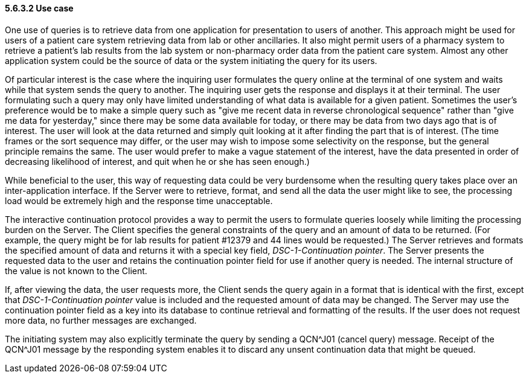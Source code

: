 ==== 5.6.3.2 Use case

One use of queries is to retrieve data from one application for presentation to users of another. This approach might be used for users of a patient care system retrieving data from lab or other ancillaries. It also might permit users of a pharmacy system to retrieve a patient's lab results from the lab system or non-pharmacy order data from the patient care system. Almost any other application system could be the source of data or the system initiating the query for its users.

Of particular interest is the case where the inquiring user formulates the query online at the terminal of one system and waits while that system sends the query to another. The inquiring user gets the response and displays it at their terminal. The user formulating such a query may only have limited understanding of what data is available for a given patient. Sometimes the user's preference would be to make a simple query such as "give me recent data in reverse chronological sequence" rather than "give me data for yesterday," since there may be some data available for today, or there may be data from two days ago that is of interest. The user will look at the data returned and simply quit looking at it after finding the part that is of interest. (The time frames or the sort sequence may differ, or the user may wish to impose some selectivity on the response, but the general principle remains the same. The user would prefer to make a vague statement of the interest, have the data presented in order of decreasing likelihood of interest, and quit when he or she has seen enough.)

While beneficial to the user, this way of requesting data could be very burdensome when the resulting query takes place over an inter-application interface. If the Server were to retrieve, format, and send all the data the user might like to see, the processing load would be extremely high and the response time unacceptable.

The interactive continuation protocol provides a way to permit the users to formulate queries loosely while limiting the processing burden on the Server. The Client specifies the general constraints of the query and an amount of data to be returned. (For example, the query might be for lab results for patient #12379 and 44 lines would be requested.) The Server retrieves and formats the specified amount of data and returns it with a special key field, _DSC-1-Continuation pointer_. The Server presents the requested data to the user and retains the continuation pointer field for use if another query is needed. The internal structure of the value is not known to the Client.

If, after viewing the data, the user requests more, the Client sends the query again in a format that is identical with the first, except that _DSC-1-Continuation pointer_ value is included and the requested amount of data may be changed. The Server may use the continuation pointer field as a key into its database to continue retrieval and formatting of the results. If the user does not request more data, no further messages are exchanged.

The initiating system may also explicitly terminate the query by sending a QCN^J01 (cancel query) message. Receipt of the QCN^J01 message by the responding system enables it to discard any unsent continuation data that might be queued.

